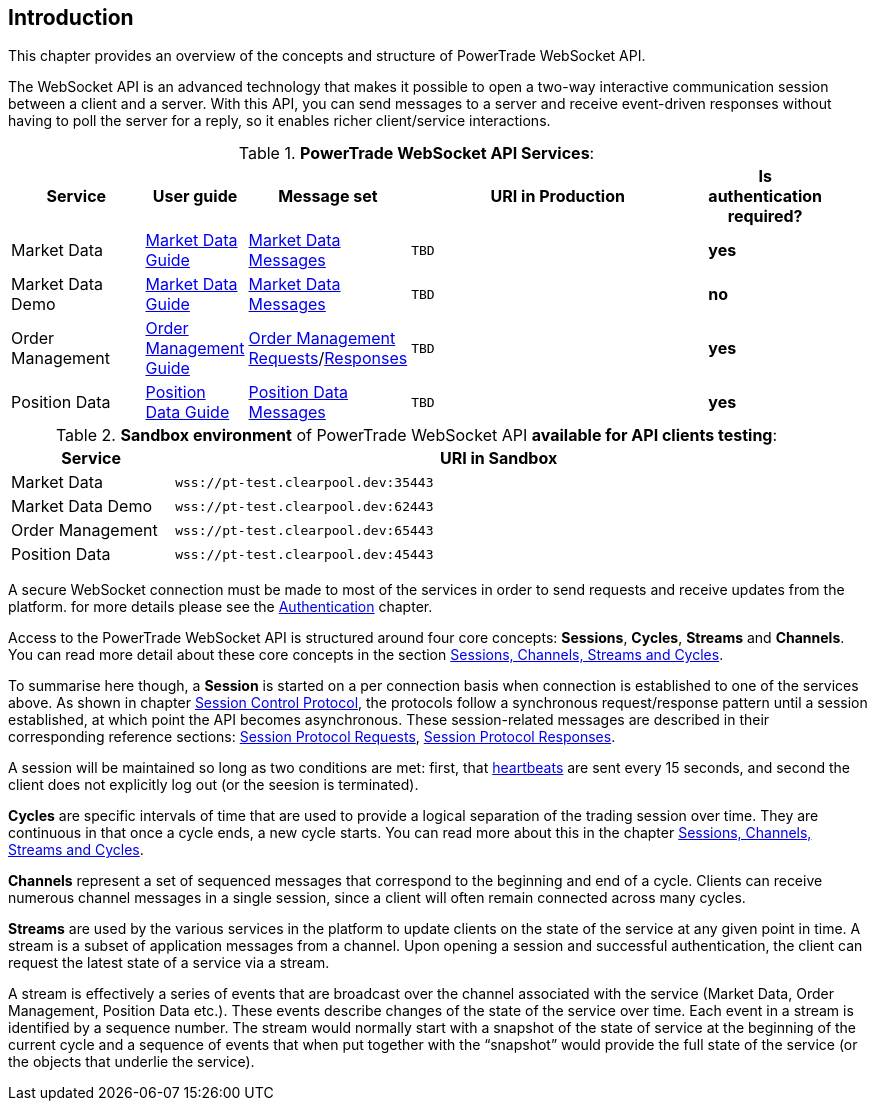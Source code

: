 [[Introduction]]
== *Introduction*

// PowerTrade offers two types of APIs: WebSocket and FIX.
This chapter provides an overview of the concepts and structure of PowerTrade WebSocket API.

The WebSocket API is an advanced technology that makes it possible to open a two-way interactive communication session between a client and a server. With this API, you can send messages to a server and receive event-driven responses without having to poll the server for a reply, so it enables richer client/service interactions.

[[WS_API_Services]]
.*PowerTrade WebSocket API Services*:
[width="95%",cols="^.^20%, ^.^5%, ^.^5%, ^.^60%, ^.^10%", options="header"]
|=================================
| Service | User guide | Message set | URI in Production | Is authentication required?

| Market Data
| <<Service_Guide_Market_Data,Market Data Guide>>
| <<Market_Data_Messages,Market Data Messages>>
| `TBD`
| *yes*

| Market Data Demo
| <<Service_Guide_Market_Data,Market Data Guide>>
| <<Market_Data_Messages,Market Data Messages>>
| `TBD`
| *no*

| Order Management
| <<Service_Guide_Order_Management,Order Management Guide>>
| <<Order_Management_Requests,Order Management Requests>>/<<Order_Management_Responses,Responses>>
| `TBD`
| *yes*

| Position Data
| <<Service_Guide_Position_Data,Position Data Guide>>
| <<Position_Data_Messages,Position Data Messages>>
| `TBD`
| *yes*

ifeval::[{for_internal_use} == true]

| Accounts Management
| <<Service_Guide_Accounts_Management,Accounts Management Guide>>
| <<Account_Management_Requests,Account Management Requests>>/<<Account_Management_Responses,Responses>>
| `TBD`
| *yes*

| Funds Management
| <<Service_Guide_Funds_Management,Funds Management Guide>>
| <<Funds_Management_Requests,Funds Management Requests>>/<<Funds_Management_Responses,Responses>>
| `TBD`
| *yes*

endif::[]
|=================================


[[WS_API_Services_Sandbox]]
.*Sandbox environment* of PowerTrade WebSocket API *available for API clients testing*:
[width="95%",cols="^.^20%, ^.^80%", options="header"]
|=================================
| Service | URI in Sandbox

| Market Data
| `wss://pt-test.clearpool.dev:35443`

| Market Data Demo
| `wss://pt-test.clearpool.dev:62443`

| Order Management
| `wss://pt-test.clearpool.dev:65443`

| Position Data
| `wss://pt-test.clearpool.dev:45443`

ifeval::[{for_internal_use} == true]

| Accounts Management
| `TBD`

| Funds Management
| `TBD`

endif::[]
|=================================


A secure WebSocket connection must be made to most of the services in order to send requests and receive updates from the platform. for more details please see the <<Authentication,Authentication>> chapter.

Access to the PowerTrade WebSocket API is structured around four core concepts: **Sessions**, **Cycles**, **Streams** and **Channels**. You can read more detail about these core concepts in the section <<Managing_Cycles,Sessions, Channels, Streams and Cycles>>.

To summarise here though, a **Session** is started on a per connection basis when connection is established to one of the services above. As shown in chapter <<Session_Control_Protocol_LogIn_LogOut,Session Control Protocol>>, the protocols follow a synchronous request/response pattern until a session established, at which point the API becomes asynchronous. These session-related messages are described in their corresponding reference sections: <<Session_Protocol_Requests,Session Protocol Requests>>, <<Session_Protocol_Responses,Session Protocol Responses>>.

A session will be maintained so long as two conditions are met: first, that <<heartbeat,heartbeats>> are sent every 15 seconds, and second the client does not explicitly log out (or the seesion is terminated).

**Cycles** are specific intervals of time that are used to provide a logical separation of the trading session over time. They are continuous in that once a cycle ends, a new cycle starts. You can read more about this in the chapter <<Managing_Cycles,Sessions, Channels, Streams and Cycles>>.

**Channels** represent a set of sequenced messages that correspond to the beginning and end of a cycle. Clients can receive numerous channel messages in a single session, since a client will often remain connected across many cycles.

**Streams** are used by the various services in the platform to update clients on the state of the service at any given point in time. A stream is a subset of application messages from a channel. Upon opening a session and successful authentication, the client can request the latest state of a service via a stream.

A stream is effectively a series of events that are broadcast over the channel associated with the service (Market Data, Order Management, Position Data etc.). These events describe changes of the state of the service over time. Each event in a stream is identified by a sequence number. The stream would normally start with a snapshot of the state of service at the beginning of the current cycle and a sequence of events that when put together with the “snapshot” would provide the full state of the service (or the objects that underlie the service).
